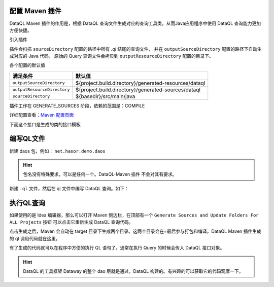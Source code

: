 配置 Maven 插件
------------------------------------
DataQL Maven 插件的作用是，根据 DataQL 查询文件生成对应的查询工具类。从而Java应用程序中使用 DataQL 查询能力更加方便快捷。

引入插件

.. code-block:: xml
    :linenos:

    <plugin>
        <groupId>net.hasor</groupId>
        <artifactId>dataql-maven-plugin</artifactId>
        <version>4.1.5</version>
        <executions>
            <execution>
                <goals>
                    <goal>dataql</goal>
                </goals>
            </execution>
        </executions>
    </plugin>


插件会扫描 ``sourceDirectory`` 配置的路径中所有 `.ql` 结尾的查询文件，
并在 ``outputSourceDirectory`` 配置的路径下自动生成对应的 Java 代码，
原始的 Query 查询文件会拷贝到 ``outputResourceDirectory`` 配置的目录下。


各个配置的默认值

+-----------------------------+-------------------------------------------------------+
| **满足条件**                |  **默认值**                                           |
+-----------------------------+-------------------------------------------------------+
| ``outputSourceDirectory``   | ${project.build.directory}/generated-resources/dataql |
+-----------------------------+-------------------------------------------------------+
| ``outputResourceDirectory`` | ${project.build.directory}/generated-sources/dataql   |
+-----------------------------+-------------------------------------------------------+
| ``sourceDirectory``         | ${basedir}/src/main/java                              |
+-----------------------------+-------------------------------------------------------+

插件工作在 GENERATE_SOURCES 阶段，依赖的范围是：COMPILE

详细配置查看：`Maven 配置页面 <../../../maven-plugin/hasor-dataql/plugin-info.html>`_


下面这个接口是生成的类的接口模板

.. code-block:: java
    :linenos:

    public class ListOptionQuery extends HintsSet implements Query {
        // 构造方法
        private ListOptionQuery(HintsSet hintsSet) { ... }
        public ListOptionQuery() throws IOException, ParseException { ... }
        public ListOptionQuery(DataQL dataQL) throws IOException, ParseException { ... }
        public ListOptionQuery(Finder finder, Map<String, VarSupplier> shareVarMap) throws IOException, ParseException { ... }
        // 方法
        public QueryResult execute(CustomizeScope customizeScope) throws InstructRuntimeException { ... }
        public ListOptionQuery clone() { ... }
    }

编写QL文件
------------------------------------
新建 daos 包，例如： ``net.hasor.demo.daos``

.. HINT::
    包名没有特殊要求，可以是任何一个。DataQL-Maven 插件 不会对其有要求。

新建 ``.ql`` 文件，然后在 ql 文件中编写 DataQL 查询。如下：

.. image:: ../_static/idea-ql-files.png

执行QL查询
------------------------------------
如果使用的是 Idea 编辑器，那么可以打开 Maven 侧边栏，在顶部有一个 ``Generate Sources and Update Folders For ALL Projects`` 按钮
可以点击它重新生成 DataQL 查询代码。

.. image:: ../_static/idea-generate-btn.png

点击生成之后，Maven 会自动在 target 目录下生成两个目录。这两个目录会在=最后参与打包和编译，DataQL Maven 插件生成的 ql 调用代码就在这里。

.. image:: ../_static/idea-generate-sources.png

有了生成的代码就可以在程序中方便的执行 QL 语句了，通常在执行 Query 的时候会传入 DataQL 接口对象。

.. code-block:: java
    :linenos:

    QueryResult queryResult = new ApiInfoQuery(this.dataQL).execute(new HashMap<String, String>() {{
        put("apiId", apiId);
    }});

.. HINT::
    DataQL 的工具框架 Dataway 的整个 dao 层就是通过，DataQL 构建的。有兴趣的可以获取它的代码观摩一下。